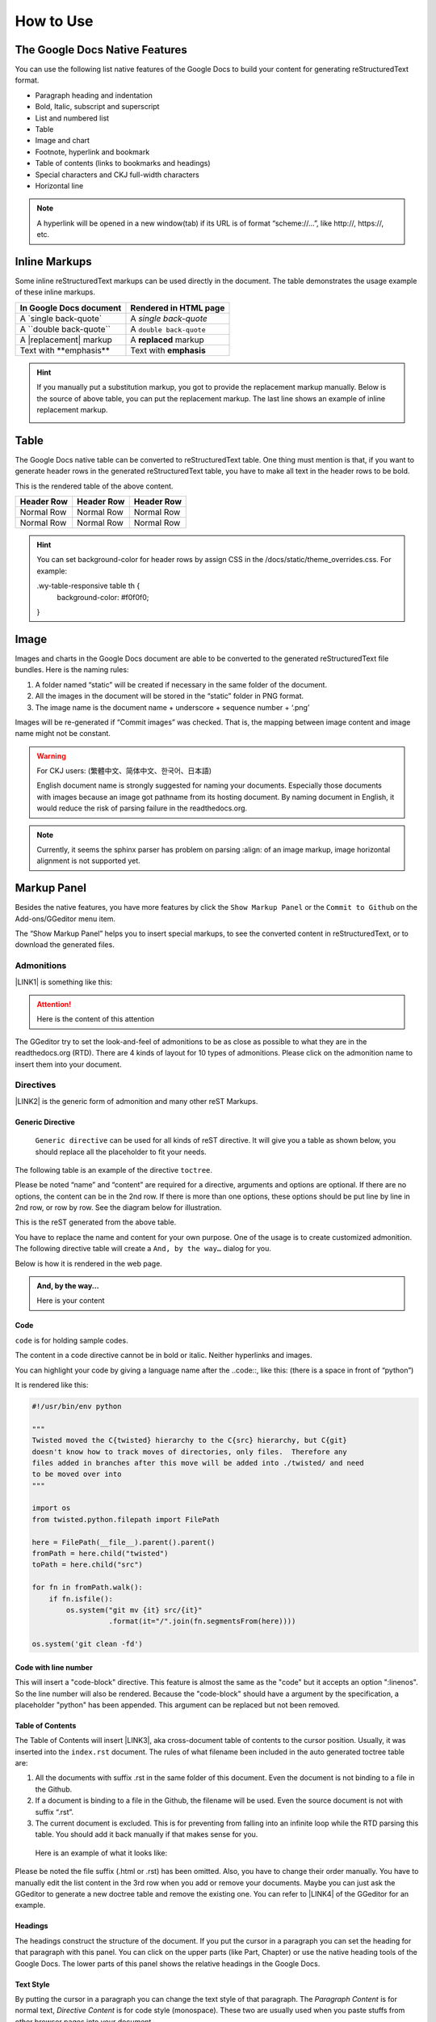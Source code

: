 
.. _h177537546887b67276822514c66016:

How to Use
**********

.. _h2e2466207319265a2b484631c11587d:

The Google Docs Native Features
===============================

You can use the following list native features of the Google Docs to build your content for generating reStructuredText format.

* Paragraph heading and indentation
* Bold, Italic, subscript and superscript
* List and numbered list
* Table
* Image and chart
* Footnote, hyperlink and bookmark
* Table of contents (links to bookmarks and headings)
* Special characters and CKJ full-width characters
* Horizontal line

.. Note:: 

    A hyperlink will be opened in a new window(tab) if its URL is of format “scheme://…”, like http://, https://, etc.

.. _h80352f65a46575c6a74721e3ddb6a:

Inline Markups
==============

Some inline reStructuredText markups can be used directly in the document. The table demonstrates the usage example of these inline markups.


+---------------------------+-----------------------+
|\ |STYLE0|\                |\ |STYLE1|\            |
+===========================+=======================+
|A \`single back-quote\`    |A `single back-quote`  |
+---------------------------+-----------------------+
|A \`\`double back-quote\`\`|A ``double back-quote``|
+---------------------------+-----------------------+
|A \|replacement\| markup   |A |replacement| markup |
+---------------------------+-----------------------+
|Text with \*\*emphasis\*\* |Text with **emphasis** |
+---------------------------+-----------------------+

.. |replacement| replace::   **replaced**


.. Hint:: 

    If you manually put a substitution markup, you got to provide the replacement markup manually. Below is the source of above table, you can put the replacement markup. The last line shows an example of inline replacement markup.
    
    \ |IMG1|\ 
    
    

.. _h513c5b795d5d185d1c203d7e75205f41:

Table
=====

The Google Docs native table can be converted to reStructuredText table. One thing must mention is that, if you want to generate header rows in the generated reStructuredText table, you have to make all text in the header rows to be bold.

\ |IMG2|\ 

This is the rendered table of the above content.


+------------+------------+------------+
|\ |STYLE2|\ |\ |STYLE3|\ |\ |STYLE4|\ |
+============+============+============+
|Normal Row  |Normal Row  |Normal Row  |
+------------+------------+------------+
|Normal Row  |Normal Row  |Normal Row  |
+------------+------------+------------+


.. Hint:: 

    You can set background-color for header rows by assign CSS in the /docs/static/theme_overrides.css. For example:
    
    .wy-table-responsive table th {
       background-color: #f0f0f0;
    }

.. _h425360541a6d36a14487962c584b8:

Image
=====

Images and charts in the Google Docs document are able to be converted to the generated reStructuredText file bundles. Here is the naming rules:

#. A folder named “static” will be created if necessary in the same folder of the document.
#. All the images in the document will be stored in the “static” folder in PNG format. 
#. The image name is the document name + underscore + sequence number + ‘.png’

Images will be re-generated if “Commit images” was checked. That is, the mapping between image content and image name might not be constant.

.. Warning:: 

    For CKJ users: (繁體中文、简体中文、한국어、日本語)
    
    English document name is strongly suggested for naming your documents. Especially those documents with images because an image got pathname from its hosting document. By naming document in English, it would reduce the risk of parsing failure in the readthedocs.org.


.. Note:: 

    Currently, it seems the sphinx parser has problem on parsing :align: of an image markup, image horizontal alignment is not supported yet. 

.. _h6c5e5e24234f72422a2ce37561f2355:

Markup Panel
============

\ |IMG3|\ 

Besides the native features, you have more features by click the ``Show Markup Panel`` or the ``Commit to Github`` on the Add-ons/GGeditor menu item.

The “Show Markup Panel” helps you to insert special markups, to see the converted content in reStructuredText, or to download the generated files.

.. _h10487d767c3543552c4f797d453d593f:

Admonitions
-----------

\ |IMG4|\ 

\ |LINK1|\  is something like this:

.. Attention:: 

    Here is the content of this attention

The GGeditor try to set the look-and-feel of admonitions to be as close as possible to what they are in the readthedocs.org (RTD). There are 4 kinds of layout for 10 types of admonitions. Please click on the admonition name to insert them into your document.

.. _h5a3b1c203613551578563c31657026b:

Directives
----------

\ |IMG5|\ 

\ |LINK2|\  is the generic form of admonition and many other reST Markups.

.. _h13a5d3e27e111c18554152c6d123c:

Generic Directive
~~~~~~~~~~~~~~~~~

 ``Generic directive`` can be used for all kinds of reST directive. It will give you a table as shown below, you should replace all the placeholder to fit your needs.

\ |IMG6|\ 

The following table is an example of the directive ``toctree``.

\ |IMG7|\ 

Please be noted “name” and “content” are required for a directive, arguments and options are optional. If there are no options, the content can be in the 2nd row. If there is more than one options, these options should be put line by line in 2nd row, or row by row. See the diagram below for illustration. 

\ |IMG8|\ 

This is the reST generated from the above table.

\ |IMG9|\ 

You have to replace the name and content for your own purpose. One of the usage is to create customized admonition. The following directive table will create a ``And, by the way…`` dialog for you.

\ |IMG10|\ 

Below is how it is rendered in the web page.


.. admonition:: And, by the way...

    Here is your content

.. _h36d46272a794b2f694b492933796e5e:

Code
~~~~

``code`` is for holding sample codes.

\ |IMG11|\ 

The content in a code directive cannot be in bold or italic. Neither hyperlinks and images.

You can highlight your code by giving a language name after the \.\.code::, like this: (there is a space in front of “python”)

\ |IMG12|\ 

It is rendered like this:


.. code:: python

    #!/usr/bin/env python
    
    """
    Twisted moved the C{twisted} hierarchy to the C{src} hierarchy, but C{git}
    doesn't know how to track moves of directories, only files.  Therefore any
    files added in branches after this move will be added into ./twisted/ and need
    to be moved over into 
    """
    
    import os
    from twisted.python.filepath import FilePath
    
    here = FilePath(__file__).parent().parent()
    fromPath = here.child("twisted")
    toPath = here.child("src")
    
    for fn in fromPath.walk():
        if fn.isfile():
            os.system("git mv {it} src/{it}"
                      .format(it="/".join(fn.segmentsFrom(here))))
    
    os.system('git clean -fd')

.. _h19332e5f3041595843151e66556b374:

Code with line number
~~~~~~~~~~~~~~~~~~~~~

This will insert a "code-block" directive. This feature is almost the same as the "code" but it accepts an option ":linenos". So the line number will also be rendered. Because the "code-block" should have a argument by the specification, a placeholder "python" has been appended. This argument can be replaced but not been removed.

.. _ha1d6c3e373325355168491f521a78b:

Table of Contents
~~~~~~~~~~~~~~~~~

The Table of Contents will insert \ |LINK3|\ , aka cross-document table of contents to the cursor position. Usually, it was inserted into the ``index.rst`` document.  The rules of what filename been included in the auto generated toctree table are:

#. All the documents with suffix .rst in the same folder of this document. Even the document is not binding to a file in the Github.
#. If a document is binding to a file in the Github, the filename will be used. Even the source document is not with suffix “.rst”.
#. The current document is excluded. This is for preventing from falling into an infinite loop while the RTD parsing this table. You should add it back manually if that makes sense for you.

 Here is an example of what it looks like:

\ |IMG13|\ 

Please be noted the file suffix (.html or .rst) has been omitted. Also, you have to change their order manually.  You have to manually edit the list content in the 3rd row when you add or remove your documents. Maybe you can just ask the GGeditor to generate a new doctree table and remove the existing one. You can refer to \ |LINK4|\  of the GGeditor for an example.

.. _h545b1150273f784141121a3967491529:

Headings
~~~~~~~~

\ |IMG14|\ 

The headings construct the structure of the document. If you put the cursor in a paragraph you can set the heading for that paragraph with this panel. You can click on the upper parts (like Part, Chapter) or use the native heading tools of the Google Docs. The lower parts of this panel shows the relative headings in the Google Docs.

.. _h48253316368583f7c154246e606b2f:

Text Style
~~~~~~~~~~

\ |IMG15|\ 

By putting the cursor in a paragraph you can change the text style of that paragraph. The `Paragraph Content` is for normal text, `Directive Content` is for code style (monospace). These two are usually used when you paste stuffs from other browser pages into your document.

.. _h6a6d21367d4a577c6e29134f4b4566:

Upgrade all headings
~~~~~~~~~~~~~~~~~~~~

All the paragraphs with headings will increase one level of heading. That is, Heading 2 becomes Heading 1, and Heading 1 becomes Title. Heading 6 becomes Heading 5. Title keeps Title. 

This is useful when you dealing with depth level about what will be listed on the sidebar of your project site in the RTD.

.. _h718131c7b26674c67184b5c254e2418:

Downgrade all headings
~~~~~~~~~~~~~~~~~~~~~~

All the paragraphs with headings will decrease one level of heading. That is, Heading 1 becomes Heading 2, and Title becomes Heading 1.  Heading 5 becomes Heading 6. Heading 6 keeps Heading 6.

.. _h2b1187163654202538b4a3d40663:

Add link to another document
~~~~~~~~~~~~~~~~~~~~~~~~~~~~

Add a link of markup to other Google Docs document for selected text. Once clicked, a list of name of Google Docs will be prompted for your choice. Like this:

\ |IMG16|\ 

Please be noted:

#. only files in the same folder of the current document will be listed.
#. The Google Docs does not allow relative URL, so the added URL will be a pseudo-URL which starts with “http://cross.document/”, please keep the pseudo header when you are manually editing it. The pseudo-URL will be converted to relative-URL when generating the reST.

.. _h76464c5c585d192b16121e3267e131:

Commit to Github
================

.. _h767f774b5346d4195e437b31414f59:

Binding the document to a file in repository
--------------------------------------------

You can provide your account credentials for binding the document to a file in the Github repository. Here is the process diagram:

\ |IMG17|\ 

If you want to commit to a new file. Please

#. Navigate to the folder where the new file would be
#. Click on the “New File” item
#. Give the file name to create. The name will be suffix with “.rst” automatically.


.. Hint:: 

    While doing any clicking, ONE click is enough. No need to do “Double-Clicking”.

.. _h2c1d74277104e41780968148427e:




.. _h572153e49969743e69262f2d637743:

Committing
----------

\ |IMG18|\ 

Once you have build the binding, next time you can use the “Commit” button directly to commit. You can reset the binding in this dialog too.

\ |IMG19|\ 

The “Rest Binding” is for rebinding the file in Github repository with this document.

\ |IMG20|\ 

If only the text content has been modified, you can un-check the “Commit images” to exclude images from committing. This would speed up the committing process.

.. Note:: 

    The GGeditor will maintain image files it uploaded to the Github repository while committing. If you modified any image, no matter adding, replacement or deletion, you should check “Commit images”.


.. Attention:: 

    If you have a fat document like this one "How to User", which has lots of images to upload, you might experience broken images in its coresponding html page in your RTD web site. It is because the RTD re-generating the html when uploading is still on going. In that case, you have to wait longer for the RTD to release its lock of building or enforce the RTD to build again from your administration page.
    
    By the way, if you see an obsoleted image the reason might be that the RTD set cache time longer. In that case, you can clear the browser cache or check the Github repository for figuring what happened.

.. _hb3e386c1329112c3f734c345c3396b:

About the Credentials
---------------------

Given credentials is encrypted and kept in the Google App Script platform. None cloud server is built by the GGeditor. 

\ |IMG21|\ \ |IMG22|\ 

Credentials is optional. You can un-check the “Remeber Github Credentials” check box or the “Reset Credentials” button to clean up the stored credentials.


.. Caution:: 

    The GGeditor will never sent you email to request reset credentials or anything else.

.. _h3b4f503332637854223493a2d2f21b:

Conversion
==========

\ |IMG23|\ 

When you open the conversion dialog, the conversion process will be starting. When the conversion has completed, you can copy the generated reStructuredText content to clipboard by "Copy to Clipboard" button, or download the generated reStructuredText content as well as images by the "Download" button.

.. _h7271646e36a33751612c195c3e53e:

Conversion Rules
----------------

What been converted depends on selection and the cursor position, rules are:

#. If there are selections, the top elements of every selected one are converted. Which means if a paragraph is partially selected, whole the paragraph is converted.
#. If there is no selection and the cursor is in a table, that table is converted
#. Otherwise, the whole document is converted

The conversion message on the right side are indications. Thre are three kinds of message:

\ |IMG24|\ Menas the whole document is converted to the reStructuredText format.

\ |IMG25|\ Means only the table where cursor positioned was converted to the reStructuredText format. (partial conversion)

\ |IMG26|\ Means only the selection was converted to the reStructuredText format.  (partial conversion)

.. _h5782051373e754c6735481f7d792d67:

Why Partial Conversion
----------------------

The idea for partial conversion is mainly for creating comments in a source code. In your source code scripts, you can have comments for functions, classes, modules, packages in reStructuredText format. The RTD can automatically generate API documents from souce codes. This "\ |LINK5|\ " has more.

.. _h95148cc6506117925452e78c21:

Copy to Clipboard
-----------------

(This feature is specially for API writers, so it is only visible for partial conversion)

\ |IMG27|\ 

This button will copy the generated reStructureText to system clipboard (pasteboard). For convenience to paste as a block of comment in source code, you can assign a prefix for every copied line. The options are:


+------------+------------------------------+
|\ |STYLE5|\ |\ |STYLE6|\                   |
+============+==============================+
|No prefix   |                              |
+------------+------------------------------+
|#           |Python                        |
+------------+------------------------------+
|*           |Javascript, C++, Java, … etc  |
+------------+------------------------------+
|//          |Javascript, C++, Java, ... etc|
+------------+------------------------------+
|Ask         |whatever you say              |
+------------+------------------------------+

.. _h6f1f457d4147275ff141e245c44e79:

Dowload
-------

\ |IMG28|\ 

What been converted depends on selection and the cursor position, rules are:

#. When partially converted, a selection.zip will be created with the partial reStructuredText and images (if any).
#. If whole document is converted, a <document-name>.zip will be created with all generated reStructuredText and images (if any).

.. _hb512c40675e711967718345c60723c:

Generate Document
-----------------

\ |IMG29|\ 

When partial content is converted only, like table or selection, The "Generate Document" button appears. Users can click this button to enforce the whole document is converted.

\ |LINK6|\  


.. |STYLE0| replace:: **In Google Docs document**

.. |STYLE1| replace:: **Rendered in HTML page**

.. |STYLE2| replace:: **Header Row**

.. |STYLE3| replace:: **Header Row**

.. |STYLE4| replace:: **Header Row**

.. |STYLE5| replace:: **Options**

.. |STYLE6| replace:: **Note**


.. |LINK1| raw:: html

    <a href="http://read-the-docs.readthedocs.io/en/latest/_themes/sphinx_rtd_theme/demo_docs/source/demo.html?highlight=ADMONITION#admonitions" target="_blank">Admonition</a>

.. |LINK2| raw:: html

    <a href="http://docutils.sourceforge.net/docs/ref/rst/directives.html" target="_blank">Directive</a>

.. |LINK3| raw:: html

    <a href="http://www.sphinx-doc.org/en/1.4.8/markup/toctree.html" target="_blank">a sphinx toctree</a>

.. |LINK4| raw:: html

    <a href="https://docs.google.com/document/d/13b5dr8TZoTC5IJZeoiDt066b6mwq67yHqcl4TYUFnk0/edit?usp=sharing" target="_blank">the source document of the index.rst</a>

.. |LINK5| raw:: html

    <a href="http://ggeditor.readthedocs.io/en/latest/ApiDoc.html" target="_blank">How to Create API Docs</a>

.. |LINK6| raw:: html

    <a href="https://docs.google.com/document/d/1D2Q53jiQyOoSoqsNhTQuoRb1d2XlIJURgPz2OqrX0DE/edit?usp=sharing" target="_blank">Here is the source document of this page</a>


.. |IMG1| image:: static/User_Guide_1.png
   :height: 224 px
   :width: 522 px

.. |IMG2| image:: static/User_Guide_2.png
   :height: 266 px
   :width: 457 px

.. |IMG3| image:: static/User_Guide_3.png
   :height: 105 px
   :width: 402 px

.. |IMG4| image:: static/User_Guide_4.png
   :height: 216 px
   :width: 280 px

.. |IMG5| image:: static/User_Guide_5.png
   :height: 166 px
   :width: 276 px

.. |IMG6| image:: static/User_Guide_6.png
   :height: 156 px
   :width: 458 px

.. |IMG7| image:: static/User_Guide_7.png
   :height: 280 px
   :width: 426 px

.. |IMG8| image:: static/User_Guide_8.png
   :height: 364 px
   :width: 773 px

.. |IMG9| image:: static/User_Guide_9.png
   :height: 130 px
   :width: 140 px

.. |IMG10| image:: static/User_Guide_10.png
   :height: 93 px
   :width: 496 px

.. |IMG11| image:: static/User_Guide_11.png
   :height: 90 px
   :width: 753 px

.. |IMG12| image:: static/User_Guide_12.png
   :height: 221 px
   :width: 753 px

.. |IMG13| image:: static/User_Guide_13.png
   :height: 153 px
   :width: 357 px

.. |IMG14| image:: static/User_Guide_14.png
   :height: 133 px
   :width: 266 px

.. |IMG15| image:: static/User_Guide_15.png
   :height: 84 px
   :width: 265 px

.. |IMG16| image:: static/User_Guide_16.png
   :height: 236 px
   :width: 246 px

.. |IMG17| image:: static/User_Guide_17.png
   :height: 545 px
   :width: 664 px

.. |IMG18| image:: static/User_Guide_18.png
   :height: 304 px
   :width: 600 px

.. |IMG19| image:: static/User_Guide_19.png
   :height: 40 px
   :width: 105 px

.. |IMG20| image:: static/User_Guide_20.png
   :height: 52 px
   :width: 152 px

.. |IMG21| image:: static/User_Guide_21.png
   :height: 38 px
   :width: 128 px

.. |IMG22| image:: static/User_Guide_22.png
   :height: 29 px
   :width: 213 px

.. |IMG23| image:: static/User_Guide_23.png
   :height: 165 px
   :width: 746 px

.. |IMG24| image:: static/User_Guide_24.png
   :height: 42 px
   :width: 174 px

.. |IMG25| image:: static/User_Guide_25.png
   :height: 42 px
   :width: 168 px

.. |IMG26| image:: static/User_Guide_26.png
   :height: 36 px
   :width: 186 px

.. |IMG27| image:: static/User_Guide_27.png
   :height: 36 px
   :width: 220 px

.. |IMG28| image:: static/User_Guide_28.png
   :height: 38 px
   :width: 84 px

.. |IMG29| image:: static/User_Guide_29.png
   :height: 40 px
   :width: 148 px
